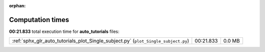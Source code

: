
:orphan:

.. _sphx_glr_auto_tutorials_sg_execution_times:

Computation times
=================
**00:21.833** total execution time for **auto_tutorials** files:

+------------------------------------------------------------------------------------+-----------+--------+
| :ref:`sphx_glr_auto_tutorials_plot_Single_subject.py` (``plot_Single_subject.py``) | 00:21.833 | 0.0 MB |
+------------------------------------------------------------------------------------+-----------+--------+
